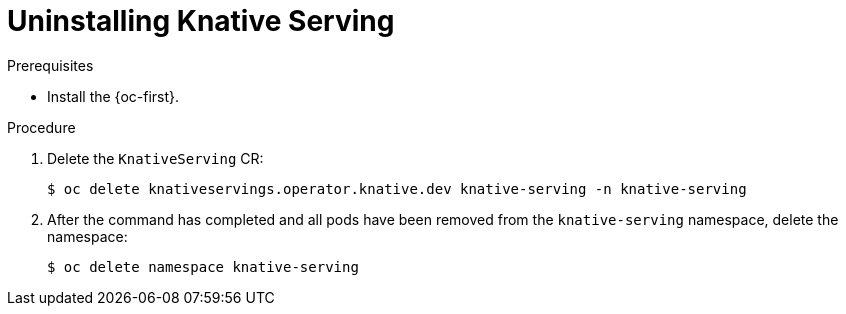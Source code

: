 // Module included in the following assemblies:
//
// * serverless/install/removing-openshift-serverless.adoc

:_content-type: PROCEDURE
[id="serverless-uninstalling-knative-serving_{context}"]
= Uninstalling Knative Serving

.Prerequisites

ifdef::openshift-enterprise[]
* You have access to an {product-title} account with cluster administrator access.
endif::[]

ifdef::openshift-dedicated,openshift-rosa[]
* You have access to an {product-title} account with cluster administrator or dedicated administrator access.
endif::[]

* Install the {oc-first}.

.Procedure

. Delete the `KnativeServing` CR:
+
[source,terminal]
----
$ oc delete knativeservings.operator.knative.dev knative-serving -n knative-serving
----

. After the command has completed and all pods have been removed from the `knative-serving` namespace, delete the namespace:
+
[source,terminal]
----
$ oc delete namespace knative-serving
----
